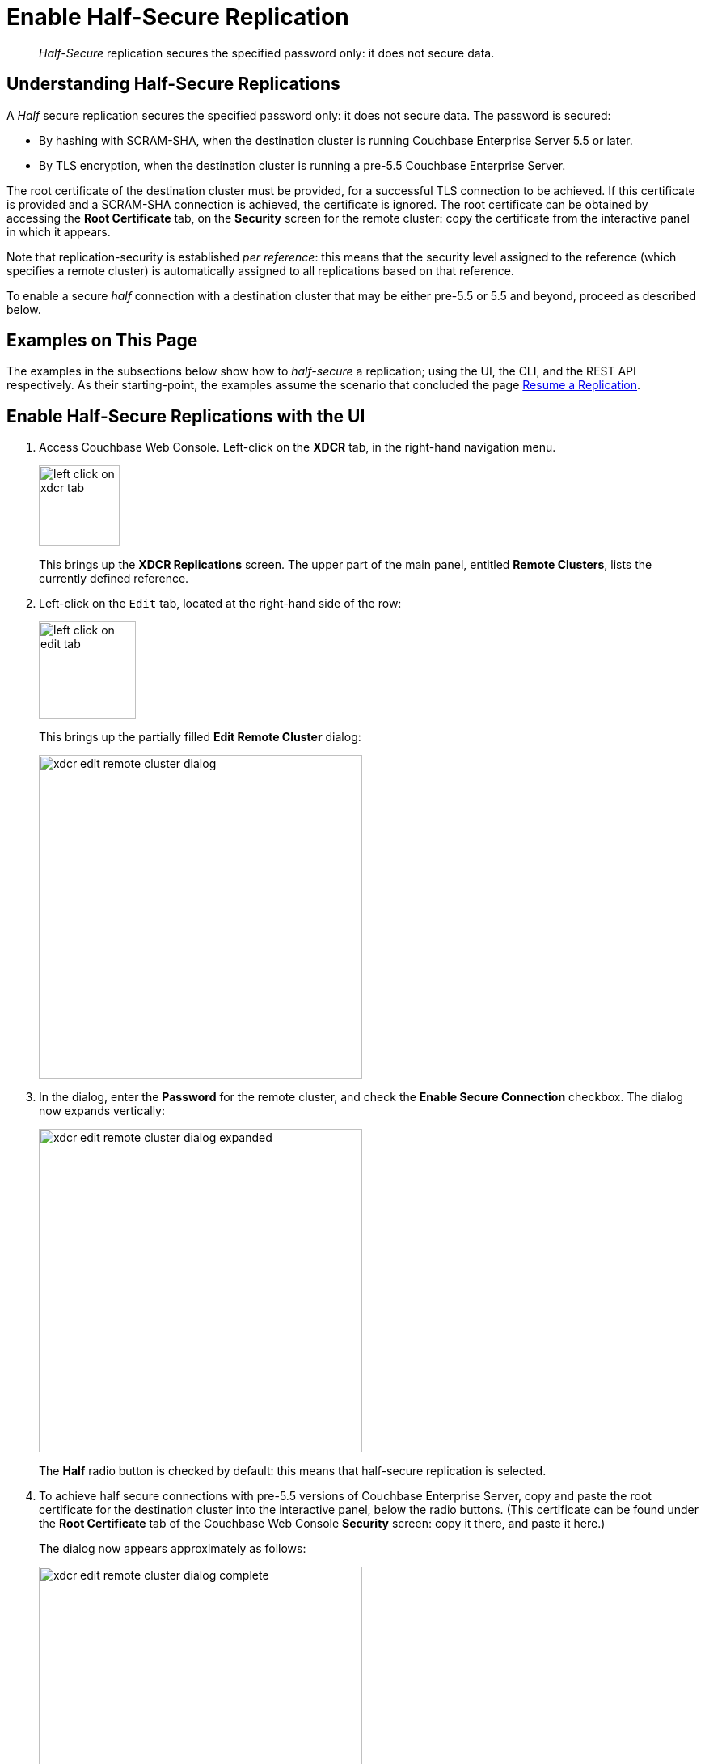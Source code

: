 = Enable Half-Secure Replication

[abstract]
_Half-Secure_ replication secures the specified password only: it does
not secure data.

[#understanding-half-secure-replications]
== Understanding Half-Secure Replications

A _Half_ secure replication secures the specified password only: it does not
secure data.
The password is secured:

* By hashing with SCRAM-SHA, when the destination cluster is running Couchbase
Enterprise Server 5.5 or later.
* By TLS encryption, when the destination cluster is running a pre-5.5 Couchbase
Enterprise Server.

The root certificate of the destination cluster must be provided, for a
successful TLS connection to be achieved.
If this certificate is provided and a SCRAM-SHA connection is achieved, the
certificate is ignored.
The root certificate can be obtained by accessing the *Root Certificate* tab,
on the *Security* screen for the remote cluster: copy the certificate from the
interactive panel in which it appears.

Note that replication-security is established _per reference_: this means
that the security level assigned to the reference (which specifies a
remote cluster) is automatically assigned to all replications based on
that reference.

To enable a secure _half_ connection with a destination cluster that may be
either pre-5.5 or 5.5 and beyond, proceed as described below.

[#examples-on-this-page-half-secure-replication]
== Examples on This Page

The examples in the subsections below show how to _half-secure_ a
replication; using the UI,
the CLI, and the REST API respectively. As their starting-point, the
examples assume the scenario that concluded the page
xref:managing-clusters:managing-xdcr/resume-xdcr-replication.adoc[Resume a
Replication].

[#enable-a-half-secure-connection-with-the-ui]
== Enable Half-Secure Replications with the UI

. Access Couchbase Web Console. Left-click on the *XDCR* tab, in the
right-hand navigation menu.
+
[#left_click_on_xdcr_tab]
image::managing-xdcr/left-click-on-xdcr-tab.png[,100,align=middle]
+
This brings up the [.ui]*XDCR Replications* screen.
The upper part of the main panel, entitled *Remote Clusters*, lists the
currently defined reference.

. Left-click on the `Edit` tab, located at the right-hand side of the row:

+
[#references-edit-tab]
image::managing-xdcr/left-click-on-edit-tab.png[,120,align=middle]

+
This brings up the partially filled *Edit Remote Cluster* dialog:

+
[#edit-remote-cluster-dialog]
image::managing-xdcr/xdcr-edit-remote-cluster-dialog.png[,400,align=middle]

. In the dialog, enter the *Password* for the remote cluster, and check
the *Enable Secure Connection* checkbox. The dialog now expands vertically:

+
[#edit-remote-cluster-dialog-expanded]
image::managing-xdcr/xdcr-edit-remote-cluster-dialog-expanded.png[,400,align=middle]
+
The *Half* radio button is checked by default: this means that half-secure
replication is selected.

. To achieve half secure connections with pre-5.5 versions of Couchbase
Enterprise Server, copy and paste the root certificate for the destination cluster into the
interactive panel, below the radio buttons. (This certificate can be found
under the *Root Certificate* tab of the Couchbase Web Console *Security*
screen: copy it there, and paste it here.)
+
The dialog now appears approximately as follows:
+
[#xdcr-edit-remote-cluster-dialog-complete]
image::managing-xdcr/xdcr-edit-remote-cluster-dialog-complete.png[,400]

. Left-click on the *Save* button, at the lower-right of the dialog.

The concludes UI-based enablement of half-secure replication. From this point, any
existing replication based on the edited reference is continued
in half-secure form. All new replications based on the edited reference
will be started in half-secure form.

[#enable-a-half-secure-connection-with-the-cli]
== Enable Half-Secure Replications with the CLI

To create and edit a reference, and attribute to it a security-level,
use the `xdcr-setup` command. Use of this command to create a non-secure
reference is
already demonstrated in
xref:managing-clusters:managing-xdcr/create-xdcr-reference.adoc#create-an-xdcr-reference-with-the-cli[Create]
an XDCR Reference with the CLI].

To create a new reference, to a cluster named `10.142.180.103`, specifying
half-secure replications, enter the following:

----
couchbase-cli xdcr-setup -c 10.142.180.101 \
-u Administrator \
-p password \
--create \
--xdcr-cluster-name 10.142.180.103 \
--xdcr-hostname 10.142.180.103 \
--xdcr-username Administrator \
--xdcr-password password \
--xdcr-secure-connection half \
--xdcr-certificate /Users/tonyhillman/cert/remote-ca.pem
----

The `--create` flag specifies that the command is being used to create a
new reference. the `--xdcr-username` and `--xdcr-password` are those of
the remote cluster. The `--xdcr-certificate` is the root certificate of
the remote cluster, specified as a local pathname.

If successful, the call returns the following:

----
SUCCESS: Cluster reference created
----

The new reference is _half_ secure, as will be all replications based
on it.

To _edit_ the existing reference `10.142.180.101:8091`, and thereby
change it from its original non-secure state to one that is half-secure,
enter the following:

----
couchbase-cli xdcr-setup -c 10.142.180.101 \
-u Administrator \
-p password \
--edit \
--xdcr-cluster-name 10.142.180.102 \
--xdcr-hostname 10.142.180.102 \
--xdcr-username Administrator \
--xdcr-password password \
--xdcr-secure-connection half \
--xdcr-certificate /Users/username/cert/remote-ca.pem
----

The `--edit` flag specifies that the command is being used to edit an
existing reference.

If the command is successful, the following is displayed:

----
SUCCESS: Cluster reference edited
----

The edited reference and its assocated replications are now half-secure.

[#enable-a-half-secure-connection-with-the-rest-api]
== Enable a Half-Secure Replicaitons with the REST API

To create or edit a reference, and attribute to it a particular security-level,
use the
`/pools/default/remoteClusters` URI. Reference-creation with
this URI is already demonstrated in
xref:managing-clusters:managing-xdcr/create-xdcr-reference.adoc#create-an-xdcr-reference-with-the-rest-api[Create
an XDCR Reference with the REST API]: note that this example used the
`demandEncryption` flag with a value of zero, to specify non-secure
replications.

To create a new reference, to a cluster named `10.142.180.103`, specifying
half-secure replications, enter the following:

----
curl -X POST -u Administrator:password http://10.142.180.101:8091/pools/default/remoteClusters \
-d "name=10.142.180.103" \
-d "hostname=10.142.180.103:8091" \
-d "username=Administrator" \
-d "password=password" \
-d "demandEncryption=true" \
-d "encryptionType=half" \
--data-urlencode "certificate=$(cat /Users/myself/cert/root/ca.pem)"
----

The `username` and `password` specified are those of the remote cluster. Note
that the `demandEncryption` flag is set to `true`, and the `encryptionType`
flag specifies `half`. The optional `--dataurlencode` flag specifies the local path
to the root certificate for the remote cluster: this creates
half-secure connections to remote clusters running pre-5.5 versions of
Couchbase Enterprise Server.

Output from a successful call, when formatted, is as follows:

----
{
  "certificate": "-----BEGIN CERTIFICATE-----\nMIIDlzCCAn6ECu1yLb......
  ....Lx/0WA\nDwNqXw/Cd6CIcnc=\n-----END CERTIFICATE-----",
  "deleted": false,
  "demandEncryption": true,
  "encryptionType": "half",
  "hostname": "10.142.180.102:8091",
  "name": "10.142.180.102",
  "secureType": "half",
  "uri": "/pools/default/remoteClusters/10.142.180.102",
  "username": "Administrator",
  "uuid": "fe8df4ff66e7e8121c249de13fb3324a",
  "validateURI": "/pools/default/remoteClusters/10.142.180.102?just_validate=1"
}
----

The `secureType` field indicates that the new reference is  `half` secure.

To _edit_ the existing reference `10.142.180.101:8091`, and thereby
change it from
its original non-secure state to one that is half-secure, supporting only
clusters that are at least version 5.5, enter the following:

----
curl -X POST -u Administrator:password http://10.142.180.101:8091/pools/default/remoteClusters/10.142.180.102 \
-d "name=10.142.180.102" \
-d "hostname=10.142.180.102:8091" \
-d "username=Administrator" \
-d "password=password" \
-d "demandEncryption=true" \
-d "encryptionType=half"
----

Note that the URI is here extended, to include the name of the remote cluster. (If
this is not included, the command is interpreted as intended to _create_ rather
than to _edit_, and fails with a `Duplicate cluster names are not allowed` message.)
The `demandEncryption` flag is specified as `true`, and the `encryptionType` is
`half`.

Output from a successful call, when formatted, appears as follows:

----
{
  "deleted": false,
  "demandEncryption": true,
  "encryptionType": "half",
  "hostname": "10.142.180.102:8091",
  "name": "10.142.180.102",
  "secureType": "half",
  "uri": "/pools/default/remoteClusters/10.142.180.102",
  "username": "Administrator",
  "uuid": "fe8df4ff66e7e8121c249de13fb3324a",
  "validateURI": "/pools/default/remoteClusters/10.142.180.102?just_validate=1"
}
----

The `secureType` field indicates that the edited reference is now `half` secure.

For more information on using the REST API to create half-secure connections,
see the complete reference, at
xref:rest-api:rest-xdcr-data-encrypt.adoc[Managing XDCR Data Encryption].

